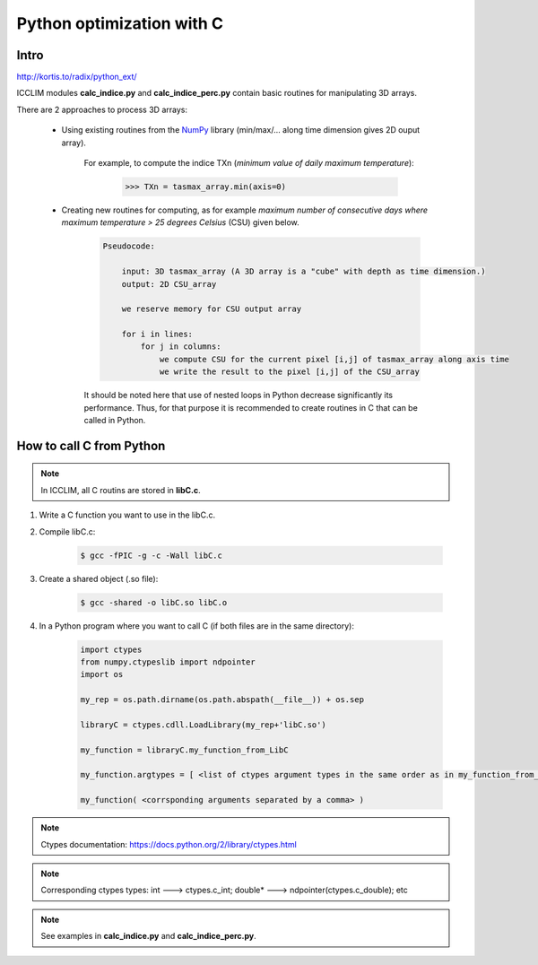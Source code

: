 .. _icclim_ocgis:

Python optimization with C
==================================

Intro
~~~~~~

`<http://kortis.to/radix/python_ext/>`_

ICCLIM modules **calc_indice.py** and **calc_indice_perc.py** contain basic routines for manipulating 3D arrays.


There are 2 approaches to process 3D arrays:

    - Using existing routines from the `NumPy <http://docs.scipy.org/doc/numpy/reference/>`_ library (min/max/... along time dimension gives 2D ouput array).
    
        For example, to compute the indice TXn (*minimum value of daily maximum temperature*):
            
            >>> TXn = tasmax_array.min(axis=0)
            
    - Creating new routines for computing, as for example *maximum number of consecutive days where maximum temperature > 25 degrees Celsius* (CSU) given below.
        
        .. code-block:: sh
        
            Pseudocode:
                
                input: 3D tasmax_array (A 3D array is a "cube" with depth as time dimension.)
                output: 2D CSU_array            
                
                we reserve memory for CSU output array
                
                for i in lines:
                    for j in columns:
                        we compute CSU for the current pixel [i,j] of tasmax_array along axis time
                        we write the result to the pixel [i,j] of the CSU_array
          
        It should be noted here that use of nested loops in Python decrease significantly its performance. Thus, for that purpose it is recommended to create routines in C that can be called in Python.



How to call C from Python
~~~~~~~~~~~~~~~~~~~~~~~~~~

.. note:: In ICCLIM, all C routins are stored in **libC.c**.

1. Write a C function you want to use in the libC.c.
2. Compile libC.c:

    .. code-block:: sh
    
        $ gcc -fPIC -g -c -Wall libC.c
    
3. Create a shared object (.so file):

    .. code-block:: sh
    
        $ gcc -shared -o libC.so libC.o
    
4. In a Python program where you want to call C (if both files are in the same directory):

    .. code-block:: py
    
        import ctypes
        from numpy.ctypeslib import ndpointer
        import os
    
        my_rep = os.path.dirname(os.path.abspath(__file__)) + os.sep
    
        libraryC = ctypes.cdll.LoadLibrary(my_rep+'libC.so')
            
        my_function = libraryC.my_function_from_LibC
    
        my_function.argtypes = [ <list of ctypes argument types in the same order as in my_function_from_LibC> ] 
        
        my_function( <corrsponding arguments separated by a comma> )
   



.. note:: Ctypes documentation: `<https://docs.python.org/2/library/ctypes.html>`_
.. note:: Corresponding ctypes types: int ---> ctypes.c_int; double* ---> ndpointer(ctypes.c_double); etc
.. note:: See examples in **calc_indice.py** and **calc_indice_perc.py**.
 

